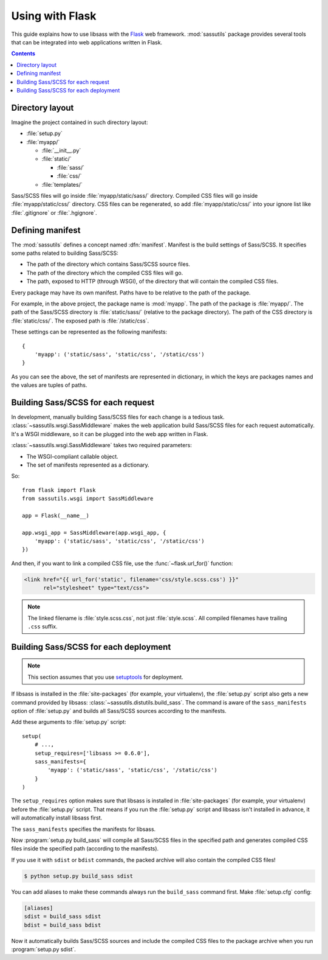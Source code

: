 Using with Flask
================

This guide explains how to use libsass with the Flask_ web framework.
:mod:`sassutils` package provides several tools that can be integrated
into web applications written in Flask.

.. _Flask: http://flask.pocoo.org/

.. contents::


Directory layout
----------------

Imagine the project contained in such directory layout:

- :file:`setup.py`
- :file:`myapp/`

  - :file:`__init__.py`
  - :file:`static/`

    - :file:`sass/`
    - :file:`css/`
  - :file:`templates/`

Sass/SCSS files will go inside :file:`myapp/static/sass/` directory.
Compiled CSS files will go inside :file:`myapp/static/css/` directory.
CSS files can be regenerated, so add :file:`myapp/static/css/` into your
ignore list like :file:`.gitignore` or :file:`.hgignore`.


Defining manifest
-----------------

The :mod:`sassutils` defines a concept named :dfn:`manifest`.
Manifest is the build settings of Sass/SCSS.  It specifies some paths
related to building Sass/SCSS:

- The path of the directory which contains Sass/SCSS source files.
- The path of the directory which the compiled CSS files will go.
- The path, exposed to HTTP (through WSGI), of the directory that
  will contain the compiled CSS files.

Every package may have its own manifest.  Paths have to be relative
to the path of the package.

For example, in the above project, the package name is :mod:`myapp`.
The path of the package is :file:`myapp/`.  The path of the Sass/SCSS
directory is :file:`static/sass/` (relative to the package directory).
The path of the CSS directory is :file:`static/css/`.
The exposed path is :file:`/static/css`.

These settings can be represented as the following manifests::

    {
        'myapp': ('static/sass', 'static/css', '/static/css')
    }

As you can see the above, the set of manifests are represented in dictionary,
in which the keys are packages names and the values are tuples of paths.


Building Sass/SCSS for each request
-----------------------------------

.. seealso::

   Flask --- `Hooking in WSGI Middlewares`__
      The section which explains how to integrate WSGI middlewares to
      Flask.

   Flask --- :ref:`flask:app-dispatch`
      The documentation which explains how Flask dispatches each
      request internally.

   __ http://flask.pocoo.org/docs/quickstart/#hooking-in-wsgi-middlewares

In development, manually building Sass/SCSS files for each change is
a tedious task.  :class:`~sassutils.wsgi.SassMiddleware` makes the web
application build Sass/SCSS files for each request automatically.
It's a WSGI middleware, so it can be plugged into the web app written in
Flask.

:class:`~sassutils.wsgi.SassMiddleware` takes two required parameters:

- The WSGI-compliant callable object.
- The set of manifests represented as a dictionary.

So::

    from flask import Flask
    from sassutils.wsgi import SassMiddleware

    app = Flask(__name__)

    app.wsgi_app = SassMiddleware(app.wsgi_app, {
        'myapp': ('static/sass', 'static/css', '/static/css')
    })

And then, if you want to link a compiled CSS file, use the
:func:`~flask.url_for()` function:

.. sourcecode:: html+jinja

   <link href="{{ url_for('static', filename='css/style.scss.css') }}"
         rel="stylesheet" type="text/css">

.. note::

   The linked filename is :file:`style.scss.css`, not just :file:`style.scss`.
   All compiled filenames have trailing ``.css`` suffix.


Building Sass/SCSS for each deployment
--------------------------------------

.. note::

   This section assumes that you use setuptools_ for deployment.

.. seealso::

   Flask --- :ref:`flask:distribute-deployment`
      How to deploy Flask application using setuptools_.

If libsass is installed in the :file:`site-packages` (for example,
your virtualenv), the :file:`setup.py` script also gets a new command
provided by libsass: :class:`~sassutils.distutils.build_sass`.
The command is aware of the ``sass_manifests`` option of :file:`setup.py` and
builds all Sass/SCSS sources according to the manifests.

Add these arguments to :file:`setup.py` script::

    setup(
        # ...,
        setup_requires=['libsass >= 0.6.0'],
        sass_manifests={
            'myapp': ('static/sass', 'static/css', '/static/css')
        }
    )

The ``setup_requires`` option makes sure that libsass is installed
in :file:`site-packages` (for example, your virtualenv) before
the :file:`setup.py` script.  That means if you run the :file:`setup.py`
script and libsass isn't installed in advance, it will automatically
install libsass first.

The ``sass_manifests`` specifies the manifests for libsass.

Now :program:`setup.py build_sass` will compile all Sass/SCSS files
in the specified path and generates compiled CSS files inside the specified
path (according to the manifests).

If you use it with ``sdist`` or ``bdist`` commands, the packed archive will
also contain the compiled CSS files!

.. sourcecode:: console

   $ python setup.py build_sass sdist

You can add aliases to make these commands always run the ``build_sass``
command first.  Make :file:`setup.cfg` config:

.. sourcecode:: ini

   [aliases]
   sdist = build_sass sdist
   bdist = build_sass bdist

Now it automatically builds Sass/SCSS sources and include the compiled CSS files
to the package archive when you run :program:`setup.py sdist`.

.. _setuptools: https://pypi.org/pypi/setuptools/
